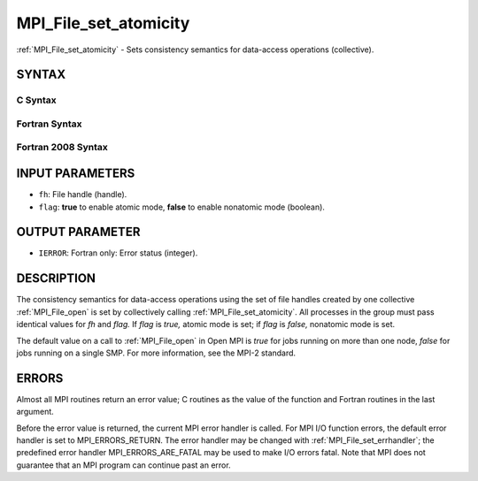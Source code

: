 .. _mpi_file_set_atomicity:


MPI_File_set_atomicity
======================

.. include_body

:ref:`MPI_File_set_atomicity` - Sets consistency semantics for data-access
operations (collective).


SYNTAX
------



C Syntax
^^^^^^^^

.. code-block:: c
   :linenos:

   #include <mpi.h>
   int MPI_File_set_atomicity(MPI_File fh, int flag)


Fortran Syntax
^^^^^^^^^^^^^^

.. code-block:: fortran
   :linenos:

   USE MPI
   ! or the older form: INCLUDE 'mpif.h'
   MPI_FILE_SET_ATOMICITY(FH, FLAG, IERROR)
   	INTEGER	FH, FLAG, IERROR


Fortran 2008 Syntax
^^^^^^^^^^^^^^^^^^^

.. code-block:: fortran
   :linenos:

   USE mpi_f08
   MPI_File_set_atomicity(fh, flag, ierror)
   	TYPE(MPI_File), INTENT(IN) :: fh
   	LOGICAL, INTENT(IN) :: flag
   	INTEGER, OPTIONAL, INTENT(OUT) :: ierror


INPUT PARAMETERS
----------------
* ``fh``: File handle (handle).
* ``flag``: **true** to enable atomic mode, **false** to enable nonatomic mode (boolean).

OUTPUT PARAMETER
----------------
* ``IERROR``: Fortran only: Error status (integer).

DESCRIPTION
-----------

The consistency semantics for data-access operations using the set of
file handles created by one collective :ref:`MPI_File_open` is set by
collectively calling :ref:`MPI_File_set_atomicity`. All processes in the group
must pass identical values for *fh* and *flag.* If *flag* is *true,*
atomic mode is set; if *flag* is *false,* nonatomic mode is set.

The default value on a call to :ref:`MPI_File_open` in Open MPI is *true* for
jobs running on more than one node, *false* for jobs running on a single
SMP. For more information, see the MPI-2 standard.


ERRORS
------

Almost all MPI routines return an error value; C routines as the value
of the function and Fortran routines in the last argument.

Before the error value is returned, the current MPI error handler is
called. For MPI I/O function errors, the default error handler is set to
MPI_ERRORS_RETURN. The error handler may be changed with
:ref:`MPI_File_set_errhandler`; the predefined error handler
MPI_ERRORS_ARE_FATAL may be used to make I/O errors fatal. Note that MPI
does not guarantee that an MPI program can continue past an error.
